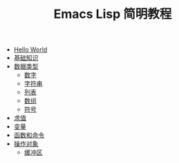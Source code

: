 #+TITLE: Emacs Lisp 简明教程 
#+HTML_HEAD: <link rel="stylesheet" type="text/css" href="css/main.css" />
#+OPTIONS: num:nil timestamp:nil

+ [[file:helloworld.org][Hello World]]
+ [[file:basic.org][基础知识]]
+ [[file:data_type.org][数据类型]]
  + [[file:number.org][数字]]
  + [[file:string.org][字符串]]
  + [[file:list.org][列表]]
  + [[file:array.org][数组]]
  + [[file:symbol.org][符号]]
+ [[file:evalution.org][求值]]
+ [[file:variable.org][变量]]
+ [[file:function.org][函数和命令]]
+ [[file:operation-objects.org][操作对象]]
  + [[file:buffer.org][缓冲区]]
